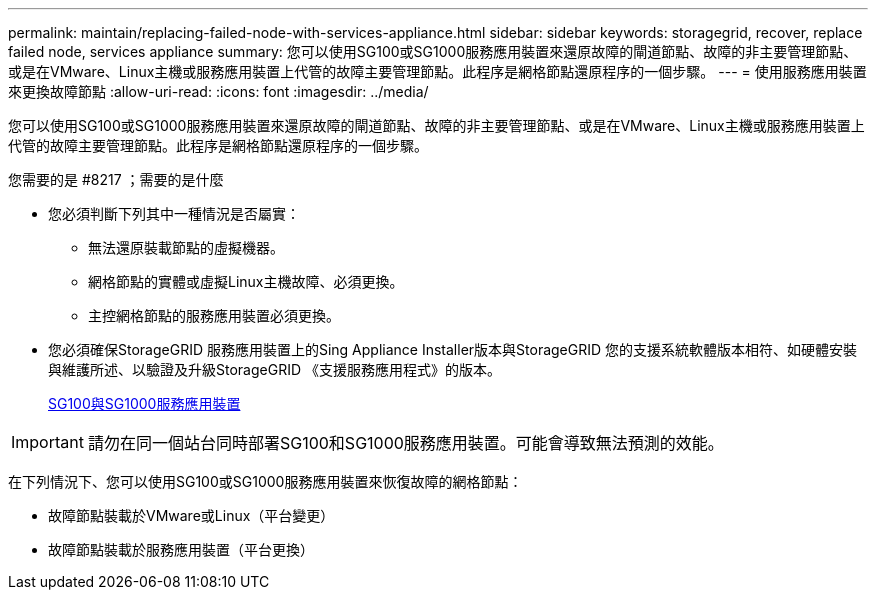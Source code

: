 ---
permalink: maintain/replacing-failed-node-with-services-appliance.html 
sidebar: sidebar 
keywords: storagegrid, recover, replace failed node, services appliance 
summary: 您可以使用SG100或SG1000服務應用裝置來還原故障的閘道節點、故障的非主要管理節點、或是在VMware、Linux主機或服務應用裝置上代管的故障主要管理節點。此程序是網格節點還原程序的一個步驟。 
---
= 使用服務應用裝置來更換故障節點
:allow-uri-read: 
:icons: font
:imagesdir: ../media/


[role="lead"]
您可以使用SG100或SG1000服務應用裝置來還原故障的閘道節點、故障的非主要管理節點、或是在VMware、Linux主機或服務應用裝置上代管的故障主要管理節點。此程序是網格節點還原程序的一個步驟。

.您需要的是 #8217 ；需要的是什麼
* 您必須判斷下列其中一種情況是否屬實：
+
** 無法還原裝載節點的虛擬機器。
** 網格節點的實體或虛擬Linux主機故障、必須更換。
** 主控網格節點的服務應用裝置必須更換。


* 您必須確保StorageGRID 服務應用裝置上的Sing Appliance Installer版本與StorageGRID 您的支援系統軟體版本相符、如硬體安裝與維護所述、以驗證及升級StorageGRID 《支援服務應用程式》的版本。
+
xref:../sg100-1000/index.adoc[SG100與SG1000服務應用裝置]




IMPORTANT: 請勿在同一個站台同時部署SG100和SG1000服務應用裝置。可能會導致無法預測的效能。

在下列情況下、您可以使用SG100或SG1000服務應用裝置來恢復故障的網格節點：

* 故障節點裝載於VMware或Linux（平台變更）
* 故障節點裝載於服務應用裝置（平台更換）

